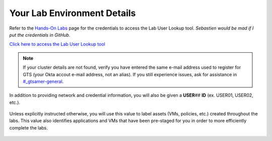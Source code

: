 .. _clusterdetails:

----------------------------
Your Lab Environment Details
----------------------------

.. raw:: html

  <strong><font color="red">DO NOT ATTEMPT TO CONNECT TO YOUR CLUSTER PRIOR TO THE DESIGNATED TIME ON MARCH 15th. Some clusters may be in-use for testing purposes, or be in the process of being staged for the event. Unauthorized access to the clusters during this time could negatively impact your lab experience. Thank you.</font></strong></br></br>

Refer to the `Hands-On Labs <https://gts2021.ntnxevents.com/nutanixgtsindex>`_ page for the credentials to access the Lab User Lookup tool. *Sebastien would be mad if I put the credentials in GitHub.*

`Click here to access the Lab User Lookup tool <http://lookup.ntnxworkshops.com/>`_

.. note::

   If your cluster details are not found, verify you have entered the same e-mail address used to register for GTS (your Okta accout e-mail address, not an alias). If you still experience issues, ask for assistance in `#_gtsamer-general <slack://channel?team=T0252CLM8&id=C01N3LRUV9C>`_.

In addition to providing network and credential information, you will also be given a **USER**\ *##* **ID** (ex. USER01, USER02, etc.).

.. figure:: images/1.png

Unless explicitly instructed otherwise, you will use this value to label assets (VMs, policies, etc.) created throughout the labs. This value also identifies applications and VMs that have been pre-staged for you in order to more efficiently complete the labs.

.. raw:: html

  <strong><font color="red">DO NOT ACCESS ANY USER LABELED VMs THAT ARE NOT ASSIGNED TO YOU.</font></strong></br>

.. figure:: images/3.png
